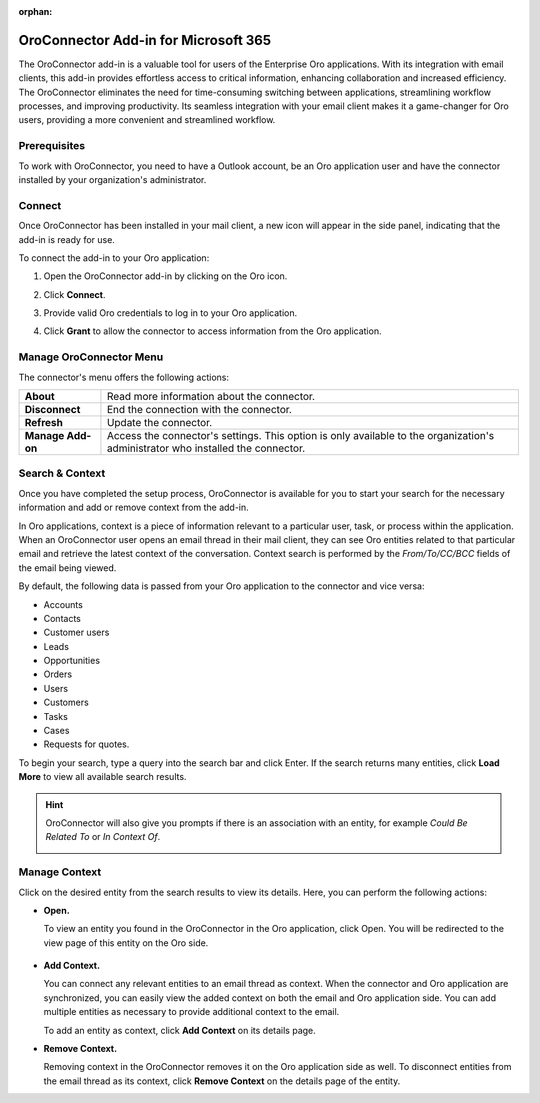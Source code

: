 :orphan:

.. _oroconnector-for-microsoft:

OroConnector Add-in for Microsoft 365
=====================================


The OroConnector add-in is a valuable tool for users of the Enterprise Oro applications. With its integration with email clients, this add-in provides effortless access to critical information, enhancing collaboration and increased efficiency. The OroConnector eliminates the need for time-consuming switching between applications, streamlining workflow processes, and improving productivity. Its seamless integration with your email client makes it a game-changer for Oro users, providing a more convenient and streamlined workflow.

Prerequisites
-------------

To work with OroConnector, you need to have a Outlook account, be an Oro application user and have the connector installed by your organization's administrator.

Connect
-------

Once OroConnector has been installed in your mail client, a new icon will appear in the side panel, indicating that the add-in is ready for use.

To connect the add-in to your Oro application:

1. Open the OroConnector add-in by clicking on the Oro icon.
2. Click **Connect**.
3. Provide valid Oro credentials to log in to your Oro application.

   .. image:: /user/img/activities/connector-outlook/login-cred.png
      :align: center

4. Click **Grant** to allow the connector to access information from the Oro application.

   .. image:: /user/img/activities/connector-outlook/grant.png
      :align: center

Manage OroConnector Menu
------------------------

The connector's menu offers the following actions:

.. csv-table::

   "**About**","Read more information about the connector."
   "**Disconnect**","End the connection with the connector."
   "**Refresh**","Update the connector."
   "**Manage Add-on**","Access the connector's settings. This option is only available to the organization's administrator who installed the connector."

.. image:: /user/img/activities/connector-outlook/addon-menu.png
   :align: center
   :scale: 70%

Search & Context
----------------

Once you have completed the setup process, OroConnector is available for you to start your search for the necessary information and add or remove context from the add-in.

In Oro applications, context is a piece of information relevant to a particular user, task, or process within the application. When an OroConnector user opens an email thread in their mail client, they can see Oro entities related to that particular email and retrieve the latest context of the conversation. Context search is performed by the *From/To/CC/BCC* fields of the email being viewed.

By default, the following data is passed from your Oro application to the connector and vice versa:

* Accounts
* Contacts
* Customer users
* Leads
* Opportunities
* Orders
* Users
* Customers
* Tasks
* Cases
* Requests for quotes.

To begin your search, type a query into the search bar and click Enter. If the search returns many entities, click **Load More** to view all available search results.

.. image:: /user/img/activities/connector-outlook/search-result.png
   :align: center
   :scale: 70%

.. hint:: OroConnector will also give you prompts if there is an association with an entity, for example *Could Be Related To* or *In Context Of*.

          .. image:: /user/img/activities/connector-outlook/in-context-of-association.png
             :align: center
             :scale: 70%

Manage Context
--------------

Click on the desired entity from the search results to view its details. Here, you can perform the following actions:

* **Open.**

  To view an entity you found in the OroConnector in the Oro application, click Open. You will be redirected to the view page of this entity on the Oro side.

   .. image:: /user/img/activities/connector-outlook/add-open-buttons.png
      :align: center
      :scale: 70%

* **Add Context.**

  You can connect any relevant entities to an email thread as context. When the connector and Oro application are synchronized, you can easily view the added context on both the email and Oro application side. You can add multiple entities as necessary to provide additional context to the email.

  To add an entity as context, click **Add Context** on its details page.

* **Remove Context.**

  Removing context in the OroConnector removes it on the Oro application side as well. To disconnect entities from the email thread as its context, click **Remove Context** on the details page of the entity.


  .. image:: /user/img/activities/connector-outlook/remove.png
     :align: center
     :scale: 70%


